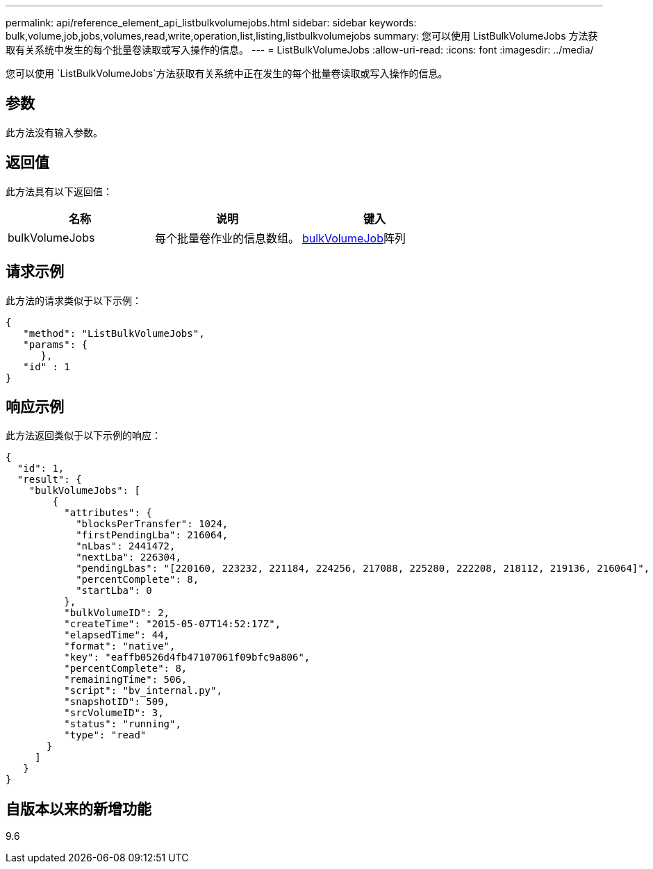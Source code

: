 ---
permalink: api/reference_element_api_listbulkvolumejobs.html 
sidebar: sidebar 
keywords: bulk,volume,job,jobs,volumes,read,write,operation,list,listing,listbulkvolumejobs 
summary: 您可以使用 ListBulkVolumeJobs 方法获取有关系统中发生的每个批量卷读取或写入操作的信息。 
---
= ListBulkVolumeJobs
:allow-uri-read: 
:icons: font
:imagesdir: ../media/


[role="lead"]
您可以使用 `ListBulkVolumeJobs`方法获取有关系统中正在发生的每个批量卷读取或写入操作的信息。



== 参数

此方法没有输入参数。



== 返回值

此方法具有以下返回值：

|===
| 名称 | 说明 | 键入 


 a| 
bulkVolumeJobs
 a| 
每个批量卷作业的信息数组。
 a| 
xref:reference_element_api_bulkvolumejob.adoc[bulkVolumeJob]阵列

|===


== 请求示例

此方法的请求类似于以下示例：

[listing]
----
{
   "method": "ListBulkVolumeJobs",
   "params": {
      },
   "id" : 1
}
----


== 响应示例

此方法返回类似于以下示例的响应：

[listing]
----
{
  "id": 1,
  "result": {
    "bulkVolumeJobs": [
        {
          "attributes": {
            "blocksPerTransfer": 1024,
            "firstPendingLba": 216064,
            "nLbas": 2441472,
            "nextLba": 226304,
            "pendingLbas": "[220160, 223232, 221184, 224256, 217088, 225280, 222208, 218112, 219136, 216064]",
            "percentComplete": 8,
            "startLba": 0
          },
          "bulkVolumeID": 2,
          "createTime": "2015-05-07T14:52:17Z",
          "elapsedTime": 44,
          "format": "native",
          "key": "eaffb0526d4fb47107061f09bfc9a806",
          "percentComplete": 8,
          "remainingTime": 506,
          "script": "bv_internal.py",
          "snapshotID": 509,
          "srcVolumeID": 3,
          "status": "running",
          "type": "read"
       }
     ]
   }
}
----


== 自版本以来的新增功能

9.6
